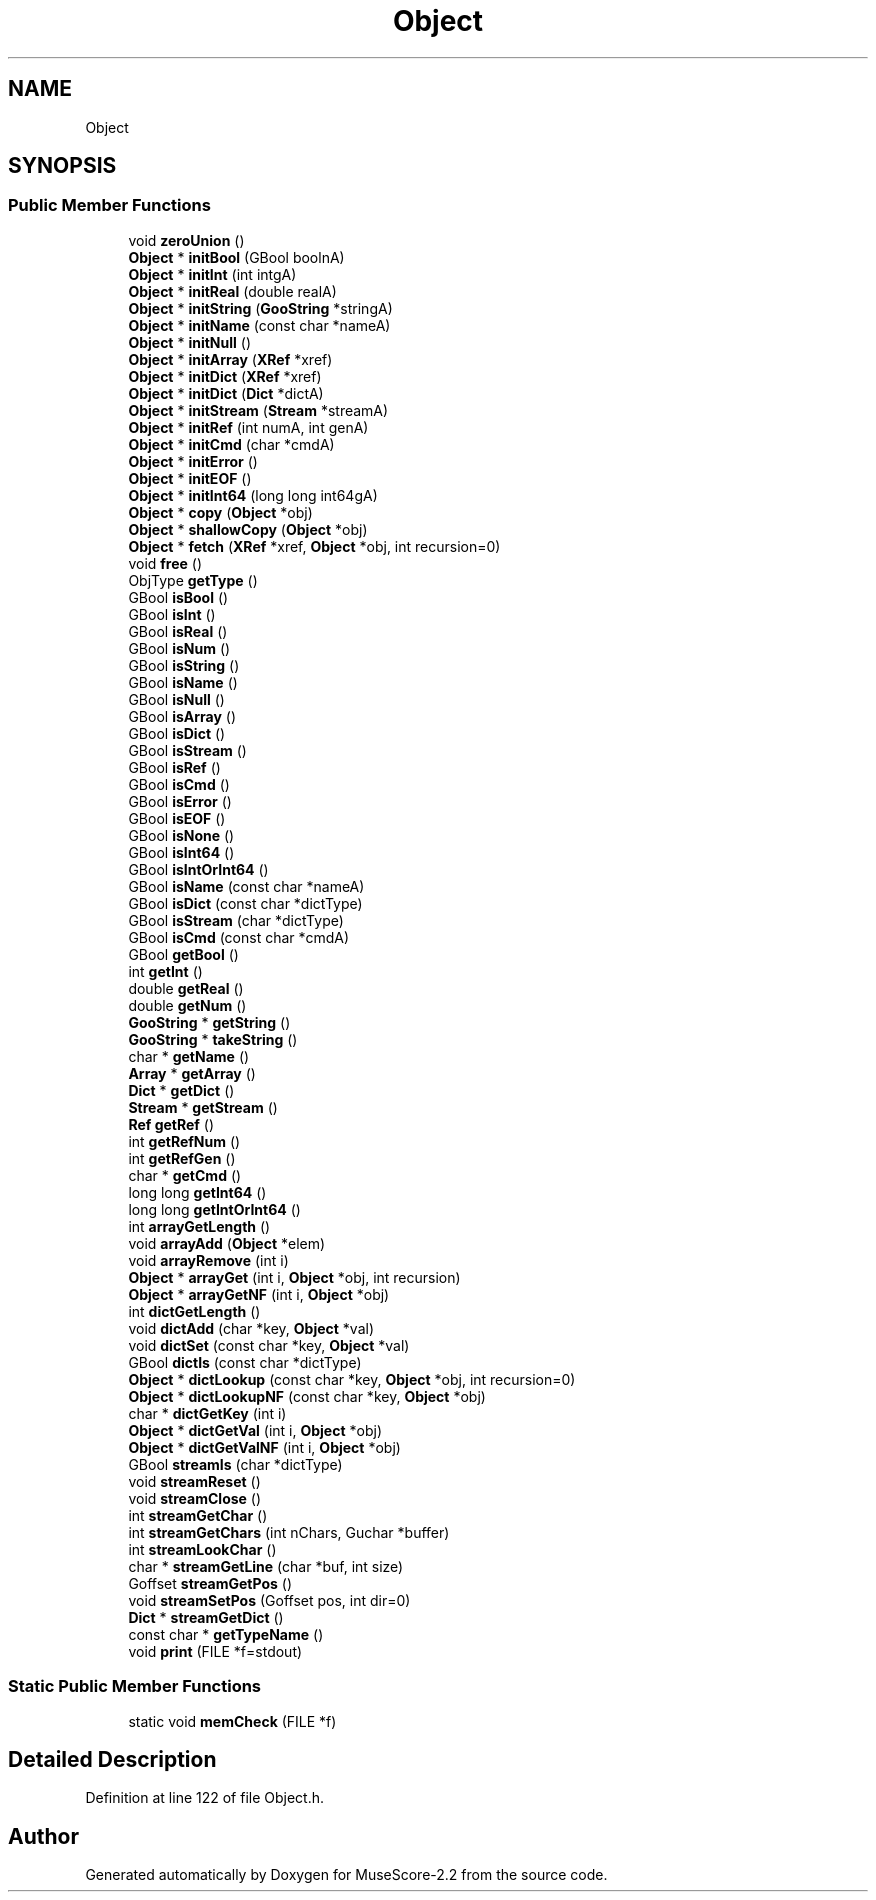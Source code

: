 .TH "Object" 3 "Mon Jun 5 2017" "MuseScore-2.2" \" -*- nroff -*-
.ad l
.nh
.SH NAME
Object
.SH SYNOPSIS
.br
.PP
.SS "Public Member Functions"

.in +1c
.ti -1c
.RI "void \fBzeroUnion\fP ()"
.br
.ti -1c
.RI "\fBObject\fP * \fBinitBool\fP (GBool boolnA)"
.br
.ti -1c
.RI "\fBObject\fP * \fBinitInt\fP (int intgA)"
.br
.ti -1c
.RI "\fBObject\fP * \fBinitReal\fP (double realA)"
.br
.ti -1c
.RI "\fBObject\fP * \fBinitString\fP (\fBGooString\fP *stringA)"
.br
.ti -1c
.RI "\fBObject\fP * \fBinitName\fP (const char *nameA)"
.br
.ti -1c
.RI "\fBObject\fP * \fBinitNull\fP ()"
.br
.ti -1c
.RI "\fBObject\fP * \fBinitArray\fP (\fBXRef\fP *xref)"
.br
.ti -1c
.RI "\fBObject\fP * \fBinitDict\fP (\fBXRef\fP *xref)"
.br
.ti -1c
.RI "\fBObject\fP * \fBinitDict\fP (\fBDict\fP *dictA)"
.br
.ti -1c
.RI "\fBObject\fP * \fBinitStream\fP (\fBStream\fP *streamA)"
.br
.ti -1c
.RI "\fBObject\fP * \fBinitRef\fP (int numA, int genA)"
.br
.ti -1c
.RI "\fBObject\fP * \fBinitCmd\fP (char *cmdA)"
.br
.ti -1c
.RI "\fBObject\fP * \fBinitError\fP ()"
.br
.ti -1c
.RI "\fBObject\fP * \fBinitEOF\fP ()"
.br
.ti -1c
.RI "\fBObject\fP * \fBinitInt64\fP (long long int64gA)"
.br
.ti -1c
.RI "\fBObject\fP * \fBcopy\fP (\fBObject\fP *obj)"
.br
.ti -1c
.RI "\fBObject\fP * \fBshallowCopy\fP (\fBObject\fP *obj)"
.br
.ti -1c
.RI "\fBObject\fP * \fBfetch\fP (\fBXRef\fP *xref, \fBObject\fP *obj, int recursion=0)"
.br
.ti -1c
.RI "void \fBfree\fP ()"
.br
.ti -1c
.RI "ObjType \fBgetType\fP ()"
.br
.ti -1c
.RI "GBool \fBisBool\fP ()"
.br
.ti -1c
.RI "GBool \fBisInt\fP ()"
.br
.ti -1c
.RI "GBool \fBisReal\fP ()"
.br
.ti -1c
.RI "GBool \fBisNum\fP ()"
.br
.ti -1c
.RI "GBool \fBisString\fP ()"
.br
.ti -1c
.RI "GBool \fBisName\fP ()"
.br
.ti -1c
.RI "GBool \fBisNull\fP ()"
.br
.ti -1c
.RI "GBool \fBisArray\fP ()"
.br
.ti -1c
.RI "GBool \fBisDict\fP ()"
.br
.ti -1c
.RI "GBool \fBisStream\fP ()"
.br
.ti -1c
.RI "GBool \fBisRef\fP ()"
.br
.ti -1c
.RI "GBool \fBisCmd\fP ()"
.br
.ti -1c
.RI "GBool \fBisError\fP ()"
.br
.ti -1c
.RI "GBool \fBisEOF\fP ()"
.br
.ti -1c
.RI "GBool \fBisNone\fP ()"
.br
.ti -1c
.RI "GBool \fBisInt64\fP ()"
.br
.ti -1c
.RI "GBool \fBisIntOrInt64\fP ()"
.br
.ti -1c
.RI "GBool \fBisName\fP (const char *nameA)"
.br
.ti -1c
.RI "GBool \fBisDict\fP (const char *dictType)"
.br
.ti -1c
.RI "GBool \fBisStream\fP (char *dictType)"
.br
.ti -1c
.RI "GBool \fBisCmd\fP (const char *cmdA)"
.br
.ti -1c
.RI "GBool \fBgetBool\fP ()"
.br
.ti -1c
.RI "int \fBgetInt\fP ()"
.br
.ti -1c
.RI "double \fBgetReal\fP ()"
.br
.ti -1c
.RI "double \fBgetNum\fP ()"
.br
.ti -1c
.RI "\fBGooString\fP * \fBgetString\fP ()"
.br
.ti -1c
.RI "\fBGooString\fP * \fBtakeString\fP ()"
.br
.ti -1c
.RI "char * \fBgetName\fP ()"
.br
.ti -1c
.RI "\fBArray\fP * \fBgetArray\fP ()"
.br
.ti -1c
.RI "\fBDict\fP * \fBgetDict\fP ()"
.br
.ti -1c
.RI "\fBStream\fP * \fBgetStream\fP ()"
.br
.ti -1c
.RI "\fBRef\fP \fBgetRef\fP ()"
.br
.ti -1c
.RI "int \fBgetRefNum\fP ()"
.br
.ti -1c
.RI "int \fBgetRefGen\fP ()"
.br
.ti -1c
.RI "char * \fBgetCmd\fP ()"
.br
.ti -1c
.RI "long long \fBgetInt64\fP ()"
.br
.ti -1c
.RI "long long \fBgetIntOrInt64\fP ()"
.br
.ti -1c
.RI "int \fBarrayGetLength\fP ()"
.br
.ti -1c
.RI "void \fBarrayAdd\fP (\fBObject\fP *elem)"
.br
.ti -1c
.RI "void \fBarrayRemove\fP (int i)"
.br
.ti -1c
.RI "\fBObject\fP * \fBarrayGet\fP (int i, \fBObject\fP *obj, int recursion)"
.br
.ti -1c
.RI "\fBObject\fP * \fBarrayGetNF\fP (int i, \fBObject\fP *obj)"
.br
.ti -1c
.RI "int \fBdictGetLength\fP ()"
.br
.ti -1c
.RI "void \fBdictAdd\fP (char *key, \fBObject\fP *val)"
.br
.ti -1c
.RI "void \fBdictSet\fP (const char *key, \fBObject\fP *val)"
.br
.ti -1c
.RI "GBool \fBdictIs\fP (const char *dictType)"
.br
.ti -1c
.RI "\fBObject\fP * \fBdictLookup\fP (const char *key, \fBObject\fP *obj, int recursion=0)"
.br
.ti -1c
.RI "\fBObject\fP * \fBdictLookupNF\fP (const char *key, \fBObject\fP *obj)"
.br
.ti -1c
.RI "char * \fBdictGetKey\fP (int i)"
.br
.ti -1c
.RI "\fBObject\fP * \fBdictGetVal\fP (int i, \fBObject\fP *obj)"
.br
.ti -1c
.RI "\fBObject\fP * \fBdictGetValNF\fP (int i, \fBObject\fP *obj)"
.br
.ti -1c
.RI "GBool \fBstreamIs\fP (char *dictType)"
.br
.ti -1c
.RI "void \fBstreamReset\fP ()"
.br
.ti -1c
.RI "void \fBstreamClose\fP ()"
.br
.ti -1c
.RI "int \fBstreamGetChar\fP ()"
.br
.ti -1c
.RI "int \fBstreamGetChars\fP (int nChars, Guchar *buffer)"
.br
.ti -1c
.RI "int \fBstreamLookChar\fP ()"
.br
.ti -1c
.RI "char * \fBstreamGetLine\fP (char *buf, int size)"
.br
.ti -1c
.RI "Goffset \fBstreamGetPos\fP ()"
.br
.ti -1c
.RI "void \fBstreamSetPos\fP (Goffset pos, int dir=0)"
.br
.ti -1c
.RI "\fBDict\fP * \fBstreamGetDict\fP ()"
.br
.ti -1c
.RI "const char * \fBgetTypeName\fP ()"
.br
.ti -1c
.RI "void \fBprint\fP (FILE *f=stdout)"
.br
.in -1c
.SS "Static Public Member Functions"

.in +1c
.ti -1c
.RI "static void \fBmemCheck\fP (FILE *f)"
.br
.in -1c
.SH "Detailed Description"
.PP 
Definition at line 122 of file Object\&.h\&.

.SH "Author"
.PP 
Generated automatically by Doxygen for MuseScore-2\&.2 from the source code\&.
